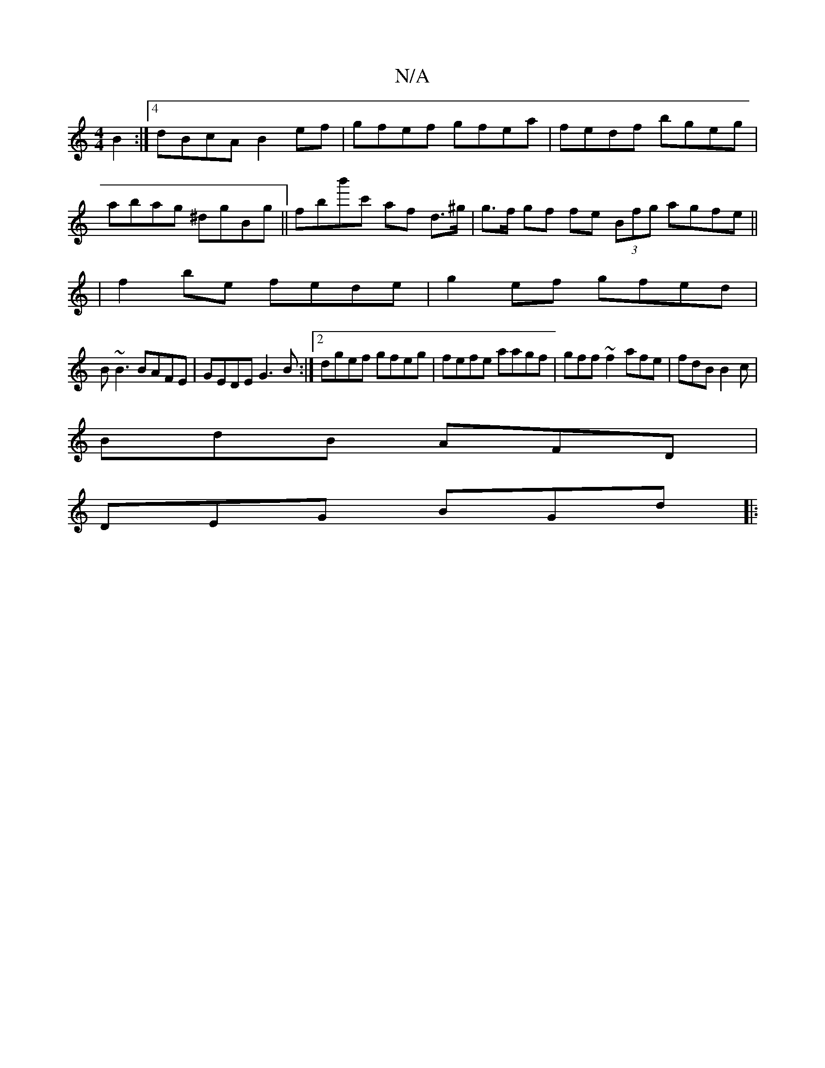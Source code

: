 X:1
T:N/A
M:4/4
R:N/A
K:Cmajor
 B2:|[4 dBcA B2ef |gfef gfea|fedf bgeg|
abag ^dgBg|| fbb'c' af d>^g | g>f gf fe (3Bfg agfe||
|f2 be fede|g2ef gfed|
B~B3 BAFE|GEDE G3B:|2 dgef gfeg|fefe aagf |gff~f2 afe|fdB B2c|
BdB AFD|
DEG BGd||
|: